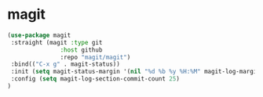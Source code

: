 * magit

#+BEGIN_SRC emacs-lisp
    (use-package magit
     :straight (magit :type git
                   :host github
                   :repo "magit/magit")
     :bind(("C-x g" . magit-status))
     :init (setq magit-status-margin '(nil "%d %b %y %H:%M" magit-log-margin-width t 14))
     :config (setq magit-log-section-commit-count 25)
    )

#+END_SRC

* COMMENT ghub

#+begin_src emacs-lisp
(use-package ghub
 :straight (ghub :type git
               :host github
               :repo "magit/ghub")
)
#+end_src

* COMMENT transient
#+begin_src emacs-lisp
(use-package transient
 :straight (transient :type git
               :host github
               :repo "magit/transient")
)
#+end_src

* COMMENT forge
Forge interfaces with github and gitlab
#+begin_src emacs-lisp
(use-package forge
 :straight (forge :type git
               :host github
               :repo "magit/forge")
:after magit
)
#+end_src

